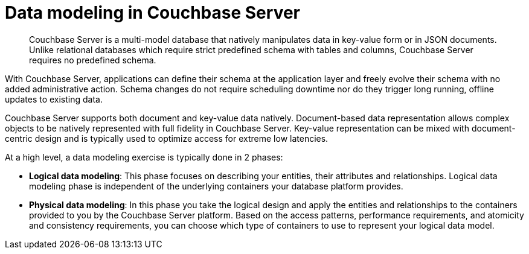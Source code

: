 = Data modeling in Couchbase Server
:page-type: concept

[abstract]
Couchbase Server is a multi-model database that natively manipulates data in key-value form or in JSON documents.
Unlike relational databases which require strict predefined schema with tables and columns, Couchbase Server requires no predefined schema.

With Couchbase Server, applications can define their schema at the application layer and freely evolve their schema with no added administrative action.
Schema changes do not require scheduling downtime nor do they trigger long running, offline updates to existing data.

Couchbase Server supports both document and key-value data natively.
Document-based data representation allows complex objects to be natively represented with full fidelity in Couchbase Server.
Key-value representation can be mixed with document-centric design and is typically used to optimize access for extreme low latencies.

At a high level, a data modeling exercise is typically done in 2 phases:

* *Logical data modeling*: This phase focuses on describing your entities, their attributes and relationships.
Logical data modeling phase is independent of the underlying containers your database platform provides.
* *Physical data modeling*: In this phase you take the logical design and apply the entities and relationships to the containers provided to you by the Couchbase Server platform.
Based on the access patterns, performance requirements, and atomicity and consistency requirements, you can choose which type of containers to use to represent your logical data model.

